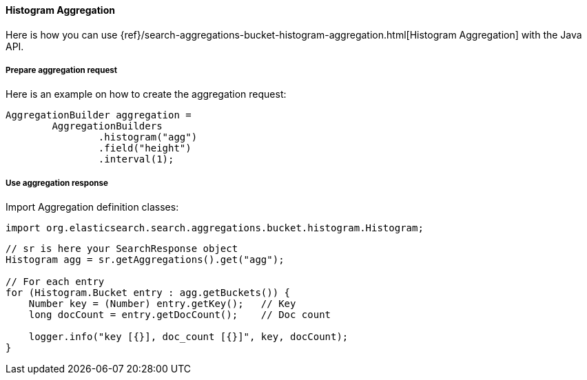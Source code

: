 [[java-aggs-bucket-histogram]]
==== Histogram Aggregation

Here is how you can use
{ref}/search-aggregations-bucket-histogram-aggregation.html[Histogram Aggregation]
with the Java API.


===== Prepare aggregation request

Here is an example on how to create the aggregation request:

[source,java]
--------------------------------------------------
AggregationBuilder aggregation =
        AggregationBuilders
                .histogram("agg")
                .field("height")
                .interval(1);
--------------------------------------------------


===== Use aggregation response

Import Aggregation definition classes:

[source,java]
--------------------------------------------------
import org.elasticsearch.search.aggregations.bucket.histogram.Histogram;
--------------------------------------------------

[source,java]
--------------------------------------------------
// sr is here your SearchResponse object
Histogram agg = sr.getAggregations().get("agg");

// For each entry
for (Histogram.Bucket entry : agg.getBuckets()) {
    Number key = (Number) entry.getKey();   // Key
    long docCount = entry.getDocCount();    // Doc count

    logger.info("key [{}], doc_count [{}]", key, docCount);
}
--------------------------------------------------
